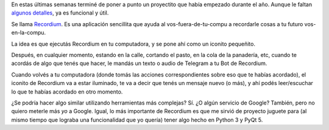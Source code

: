 .. title: Regalo de fin de año: Recordium
.. date: 2016-12-30 15:04:33
.. tags: software, liberación, Python

En estas últimas semanas terminé de poner a punto un proyectito que había empezado durante el año. Aunque le faltan `algunos detalles <https://github.com/facundobatista/recordium/issues>`_, ya es funcional y útil.

Se llama `Recordium <https://github.com/facundobatista/recordium/>`_. Es una aplicación sencillita que ayuda al vos-fuera-de-tu-compu a recordarle cosas a tu futuro vos-en-la-compu.

.. image:: /images/recordium.png
    :alt: Recordium

La idea es que ejecutás Recordium en tu computadora, y se pone ahí como un iconito pequeñito.

Después, en cualquier momento, estando en la calle, cortando el pasto, en la cola de la panadería, etc, cuando te acordás de algo que tenés que hacer, le mandás un texto o audio de Telegram a tu Bot de Recordium.

Cuando volvés a tu computadora (donde tomás las acciones correspondientes sobre eso que te habías acordado), el iconito de Recordium va a estar iluminado, te va a decir que tenés un mensaje nuevo (o más), y ahí podés leer/escuchar lo que te habías acordado en otro momento.

¿Se podría hacer algo similar utilizando herramientas más complejas? Sí. ¿O algún servicio de Google? También, pero no quiero meterle más *yo* a Google. Igual, lo más importante de Recordium es que me sirvió de proyecto juguete para (al mismo tiempo que lograba una funcionalidad que yo quería) tener algo hecho en Python 3 y PyQt 5.
